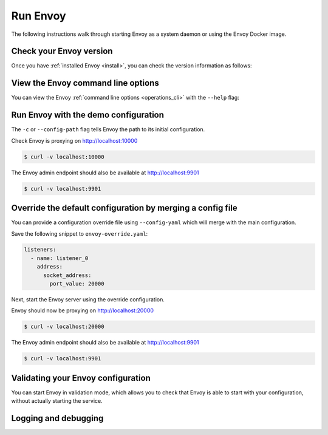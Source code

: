 .. _start_quick_start_run_envoy:


Run Envoy
=========

The following instructions walk through starting Envoy as a system daemon or using
the Envoy Docker image.

.. _start_quick_start_version:

Check your Envoy version
------------------------

Once you have :ref:`installed Envoy <install>`, you can check the version information as follows:

.. tabs::

   .. tab:: System

      .. code-block:: console

	 $ envoy --version

   .. tab:: Docker

      .. substitution-code-block:: console

	 $ docker run --rm \
	       envoyproxy/|envoy_docker_image| \
	           --version

.. _start_quick_start_help:

View the Envoy command line options
-----------------------------------

You can view the Envoy :ref:`command line options <operations_cli>` with the ``--help``
flag:

.. tabs::

   .. tab:: System

      .. code-block:: console

	 $ envoy --help

   .. tab:: Docker

      .. substitution-code-block:: console

	 $ docker run --rm \
	       envoyproxy/|envoy_docker_image| \
	           --help

.. _start_quick_start_config:

Run Envoy with the demo configuration
-------------------------------------

The ``-c`` or ``--config-path`` flag tells Envoy the path to its initial configuration.

.. tabs::

   .. tab:: System

      To start Envoy as a system daemon :download:`download the demo configuration <_include/envoy-demo.yaml>`, and start
      as follows:

      .. code-block:: console

	 $ envoy -c envoy-demo.yaml

   .. tab:: Docker

      You can start the Envoy Docker image without specifying a configuration file, and
      it will use the demo config by default.

      .. substitution-code-block:: console

	 $ docker run --rm -d \
               -p 9901:9901 \
	       -p 10000:10000 \
	       envoyproxy/|envoy_docker_image|

      To specify a custom configuration you can mount the config into the container, and specify the path with ``-c``.

      Assuming you have a custom configuration in the current directory named ``envoy-custom.yaml``:

      .. substitution-code-block:: console

	 $ docker run --rm -d \
	       -v $(pwd)/envoy-custom.yaml:/envoy-custom.yaml \
	       -p 9901:9901 \
	       -p 10000:10000 \
	       envoyproxy/|envoy_docker_image| \
	           -c /envoy-custom.yaml

Check Envoy is proxying on http://localhost:10000

.. code-block:: console

   $ curl -v localhost:10000

The Envoy admin endpoint should also be available at http://localhost:9901

.. code-block:: console

   $ curl -v localhost:9901

.. _start_quick_start_override:

Override the default configuration by merging a config file
-----------------------------------------------------------

You can provide a configuration override file using ``--config-yaml`` which will merge with the main
configuration.

Save the following snippet to ``envoy-override.yaml``:

.. code-block:: yaml

   listeners:
     - name: listener_0
       address:
         socket_address:
           port_value: 20000

Next, start the Envoy server using the override configuration.

.. tabs::

   .. tab:: System

      .. code-block:: console

	 $ envoy -c envoy-demo.yaml --config-yaml envoy-override.yaml

   .. tab:: Docker

      .. substitution-code-block:: console

	 $ docker run --rm -d \
	       -v $(pwd)/envoy-override.yaml:/envoy-override.yaml \
	       -p 20000:20000 \
	       envoyproxy/|envoy_docker_image| \
	           --config-yaml /envoy-override.yaml

Envoy should now be proxying on http://localhost:20000

.. code-block:: console

   $ curl -v localhost:20000

The Envoy admin endpoint should also be available at http://localhost:9901

.. code-block:: console

   $ curl -v localhost:9901

Validating your Envoy configuration
-----------------------------------

You can start Envoy in validation mode, which allows you to check that Envoy is
able to start with your configuration, without actually starting the service.


Logging and debugging
---------------------
